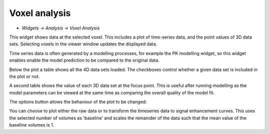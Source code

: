 Voxel analysis
==============

- *Widgets -> Analysis -> Voxel Analysis*

This widget shows data at the selected voxel. This includes a plot of time-series data, and the point values
of 3D data sets. Selecting voxels in the viewer window updates the displayed data.

.. image:: screenshots/model_curves.png

Time series data is often generated by a modelling processes, for example the PK modelling 
widget, so this widget enables enable the model prediction to be compared to the original data. 

Below the plot a table shows all the 4D data sets loaded. The checkboxes control whether a given data
set is included in the plot or not.

A second table shows the value of each 3D data set at the focus point. This is useful after running
modelling as the model parameters can be viewed at the same time as comparing the overall quality of the
model fit.

The options button allows the behaviour of the plot to be changed:

.. image:: screenshots/voxel_analysis_plot_options.png

You can choose to plot either the raw data or to transform the timeseries data to signal enhancement 
curves. This uses the selected number of volumes as 'baseline' and scales the remainder of the data
such that the mean value of the baseline volumes is 1.

